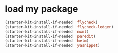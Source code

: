 * load my package
#+begin_src emacs-lisp
  (starter-kit-install-if-needed 'flycheck)
  (starter-kit-install-if-needed 'flycheck-ledger)
  (starter-kit-install-if-needed 'nxml)
  (starter-kit-install-if-needed 'paredit)
  (starter-kit-install-if-needed 'helm)
  (starter-kit-install-if-needed 'yasnippet)
#+end_src
